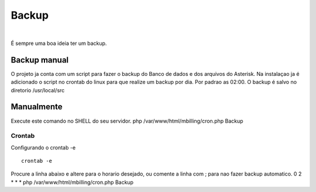 ******
Backup
******

|

É sempre uma boa ideia ter um backup.

Backup manual
-------------

O projeto ja conta com um script para fazer o backup do Banco de dados e dos arquivos do Asterisk.
Na instalaçao ja é adicionado o script no crontab do linux para que realize um backup por dia. Por padrao as 02:00.
O backup é salvo no diretorio /usr/local/src

Manualmente
-----------

Execute este comando no SHELL do seu servidor.
php /var/www/html/mbilling/cron.php Backup

Crontab
^^^^^^^

Configurando o crontab -e
 
::

 crontab -e

Procure a linha abaixo e altere para o horario desejado, ou comente a linha com ; para nao fazer backup automatico.
0 2 * * * php /var/www/html/mbilling/cron.php Backup